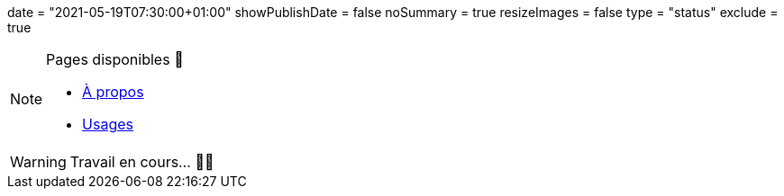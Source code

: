 +++
date = "2021-05-19T07:30:00+01:00"
showPublishDate = false
noSummary = true
resizeImages = false
type = "status"
exclude = true
+++

.Pages disponibles 🔗
[NOTE]
====
* link:https://www.maoudia.com/fr/about/[À propos] 

* link:https://www.maoudia.com/fr/uses/[Usages]
====

[WARNING]
====
Travail en cours… 👨‍💻
====